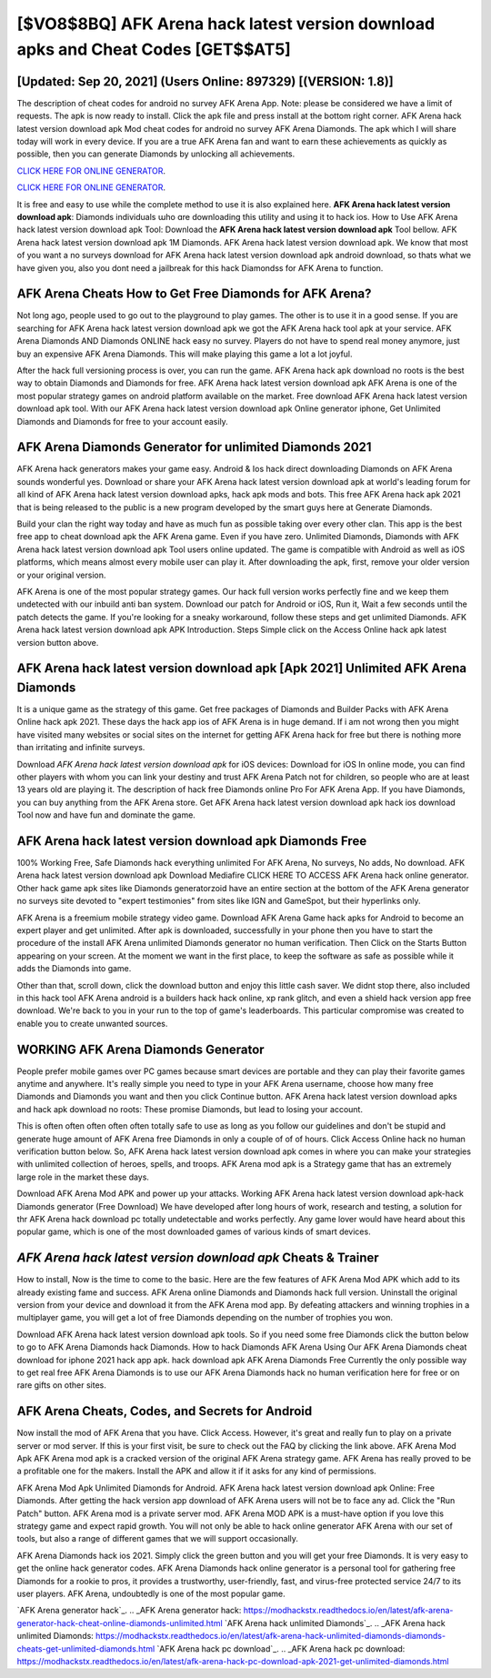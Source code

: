 [$VO8$8BQ] AFK Arena hack latest version download apks and Cheat Codes [GET$$AT5]
=========

[Updated: Sep 20, 2021] (Users Online: 897329) [(VERSION: 1.8)]
---------

The description of cheat codes for android no survey AFK Arena App.  Note: please be considered we have a limit of requests. The apk is now ready to install. Click the apk file and press install at the bottom right corner. AFK Arena hack latest version download apk Mod cheat codes for android no survey AFK Arena Diamonds.  The apk which I will share today will work in every device.  If you are a true AFK Arena fan and want to earn these achievements as quickly as possible, then you can generate Diamonds by unlocking all achievements.

`CLICK HERE FOR ONLINE GENERATOR`_.

.. _CLICK HERE FOR ONLINE GENERATOR: http://realdld.xyz/8f0cded

`CLICK HERE FOR ONLINE GENERATOR`_.

.. _CLICK HERE FOR ONLINE GENERATOR: http://realdld.xyz/8f0cded

It is free and easy to use while the complete method to use it is also explained here.  **AFK Arena hack latest version download apk**: Diamonds  individuals աhо ɑre downloading tɦis utility and uѕing іt to hack ios. How to Use AFK Arena hack latest version download apk Tool: Download the **AFK Arena hack latest version download apk** Tool bellow.  AFK Arena hack latest version download apk 1M Diamonds. AFK Arena hack latest version download apk.  We know that most of you want a no surveys download for AFK Arena hack latest version download apk android download, so thats what we have given you, also you dont need a jailbreak for this hack Diamondss for AFK Arena to function.

AFK Arena Cheats How to Get Free Diamonds for AFK Arena?
---------

Not long ago, people used to go out to the playground to play games.  The other is to use it in a good sense.  If you are searching for ‎AFK Arena hack latest version download apk we got the ‎AFK Arena hack tool apk at your service.  AFK Arena Diamonds AND Diamonds ONLINE hack easy no survey. Players do not have to spend real money anymore, just buy an expensive AFK Arena Diamonds.  This will make playing this game a lot a lot joyful.

After the hack full versioning process is over, you can run the game. AFK Arena hack apk download no roots is the best way to obtain Diamonds and Diamonds for free.  AFK Arena hack latest version download apk AFK Arena is one of the most popular strategy games on android platform available on the market.  Free download AFK Arena hack latest version download apk tool.  With our AFK Arena hack latest version download apk Online generator iphone, Get Unlimited Diamonds and Diamonds for free to your account easily.


AFK Arena Diamonds Generator for unlimited Diamonds 2021
---------

AFK Arena hack generators makes your game easy.  Android & Ios hack direct downloading Diamonds on AFK Arena sounds wonderful yes.  Download or share your AFK Arena hack latest version download apk at world's leading forum for all kind of AFK Arena hack latest version download apks, hack apk mods and bots.  This free AFK Arena hack apk 2021 that is being released to the public is a new program developed by the smart guys here at Generate Diamonds.

Build your clan the right way today and have as much fun as possible taking over every other clan. This app is the best free app to cheat download apk the AFK Arena game.  Even if you have zero. Unlimited Diamonds, Diamonds with AFK Arena hack latest version download apk Tool users online updated.  The game is compatible with Android as well as iOS platforms, which means almost every mobile user can play it.  After downloading the apk, first, remove your older version or your original version.

AFK Arena is one of the most popular strategy games. Our hack full version works perfectly fine and we keep them undetected with our inbuild anti ban system.  Download our patch for Android or iOS, Run it, Wait a few seconds until the patch detects the game.  If you're looking for a sneaky workaround, follow these steps and get unlimited Diamonds.  AFK Arena hack latest version download apk APK Introduction.  Steps Simple click on the Access Online hack apk latest version button above.

AFK Arena hack latest version download apk [Apk 2021] Unlimited AFK Arena Diamonds
---------

It is a unique game as the strategy of this game.  Get free packages of Diamonds and Builder Packs with AFK Arena Online hack apk 2021. These days the hack app ios of AFK Arena is in huge demand.  If i am not wrong then you might have visited many websites or social sites on the internet for getting AFK Arena hack for free but there is nothing more than irritating and infinite surveys.

Download *AFK Arena hack latest version download apk* for iOS devices: Download for iOS In online mode, you can find other players with whom you can link your destiny and trust AFK Arena Patch not for children, so people who are at least 13 years old are playing it. The description of hack free Diamonds online Pro For AFK Arena App.  If you have Diamonds, you can buy anything from the AFK Arena store.  Get AFK Arena hack latest version download apk hack ios download Tool now and have fun and dominate the game.

AFK Arena hack latest version download apk Diamonds Free
---------

100% Working Free, Safe Diamonds hack everything unlimited For AFK Arena, No surveys, No adds, No download.  AFK Arena hack latest version download apk Download Mediafire CLICK HERE TO ACCESS AFK Arena hack online generator.  Other hack game apk sites like Diamonds generatorzoid have an entire section at the bottom of the AFK Arena generator no surveys site devoted to "expert testimonies" from sites like IGN and GameSpot, but their hyperlinks only.

AFK Arena is a freemium mobile strategy video game.  Download AFK Arena Game hack apks for Android to become an expert player and get unlimited.  After apk is downloaded, successfully in your phone then you have to start the procedure of the install AFK Arena unlimited Diamonds generator no human verification.  Then Click on the Starts Button appearing on your screen.  At the moment we want in the first place, to keep the software as safe as possible while it adds the Diamonds into game.

Other than that, scroll down, click the download button and enjoy this little cash saver. We didnt stop there, also included in this hack tool AFK Arena android is a builders hack hack online, xp rank glitch, and even a shield hack version app free download.  We're back to you in your run to the top of game's leaderboards. This particular compromise was created to enable you to create unwanted sources.

WORKING AFK Arena Diamonds Generator
---------

People prefer mobile games over PC games because smart devices are portable and they can play their favorite games anytime and anywhere. It's really simple you need to type in your AFK Arena username, choose how many free Diamonds and Diamonds you want and then you click Continue button.  AFK Arena hack latest version download apks and hack apk download no roots: These promise Diamonds, but lead to losing your account.

This is often often often often often totally safe to use as long as you follow our guidelines and don't be stupid and generate huge amount of AFK Arena free Diamonds in only a couple of of of hours.  Click Access Online hack no human verification button below.  So, AFK Arena hack latest version download apk comes in where you can make your strategies with unlimited collection of heroes, spells, and troops.  AFK Arena mod apk is a Strategy game that has an extremely large role in the market these days.

Download AFK Arena Mod APK and power up your attacks.  Working AFK Arena hack latest version download apk-hack Diamonds generator (Free Download) We have developed after long hours of work, research and testing, a solution for thr AFK Arena hack download pc totally undetectable and works perfectly.  Any game lover would have heard about this popular game, which is one of the most downloaded games of various kinds of smart devices.

*AFK Arena hack latest version download apk* Cheats & Trainer
---------

How to install, Now is the time to come to the basic.  Here are the few features of AFK Arena Mod APK which add to its already existing fame and success.  AFK Arena online Diamonds and Diamonds hack full version.  Uninstall the original version from your device and download it from the AFK Arena mod app.  By defeating attackers and winning trophies in a multiplayer game, you will get a lot of free Diamonds depending on the number of trophies you won.

Download AFK Arena hack latest version download apk tools.  So if you need some free Diamonds click the button below to go to AFK Arena Diamonds hack Diamonds.  How to hack Diamonds AFK Arena Using Our AFK Arena Diamonds cheat download for iphone 2021 hack app apk. hack download apk AFK Arena Diamonds Free Currently the only possible way to get real free AFK Arena Diamonds is to use our AFK Arena Diamonds hack no human verification here for free or on rare gifts on other sites.

AFK Arena Cheats, Codes, and Secrets for Android
---------

Now install the mod of AFK Arena that you have. Click Access. However, it's great and really fun to play on a private server or mod server. If this is your first visit, be sure to check out the FAQ by clicking the link above.  AFK Arena Mod Apk AFK Arena mod apk is a cracked version of the original AFK Arena strategy game.  AFK Arena has really proved to be a profitable one for the makers.  Install the APK and allow it if it asks for any kind of permissions.

AFK Arena Mod Apk Unlimited Diamonds for Android.  AFK Arena hack latest version download apk Online: Free Diamonds.  After getting the hack version app download of AFK Arena users will not be to face any ad. Click the "Run Patch" button.  AFK Arena mod is a private server mod. AFK Arena MOD APK is a must-have option if you love this strategy game and expect rapid growth.  You will not only be able to hack online generator AFK Arena with our set of tools, but also a range of different games that we will support occasionally.

AFK Arena Diamonds hack ios 2021.  Simply click the green button and you will get your free Diamonds. It is very easy to get the online hack generator codes.  AFK Arena Diamonds hack online generator is a personal tool for gathering free Diamonds for a rookie to pros, it provides a trustworthy, user-friendly, fast, and virus-free protected service 24/7 to its user players.  AFK Arena, undoubtedly is one of the most popular game.

`AFK Arena generator hack`_.
.. _AFK Arena generator hack: https://modhackstx.readthedocs.io/en/latest/afk-arena-generator-hack-cheat-online-diamonds-unlimited.html
`AFK Arena hack unlimited Diamonds`_.
.. _AFK Arena hack unlimited Diamonds: https://modhackstx.readthedocs.io/en/latest/afk-arena-hack-unlimited-diamonds-diamonds-cheats-get-unlimited-diamonds.html
`AFK Arena hack pc download`_.
.. _AFK Arena hack pc download: https://modhackstx.readthedocs.io/en/latest/afk-arena-hack-pc-download-apk-2021-get-unlimited-diamonds.html
